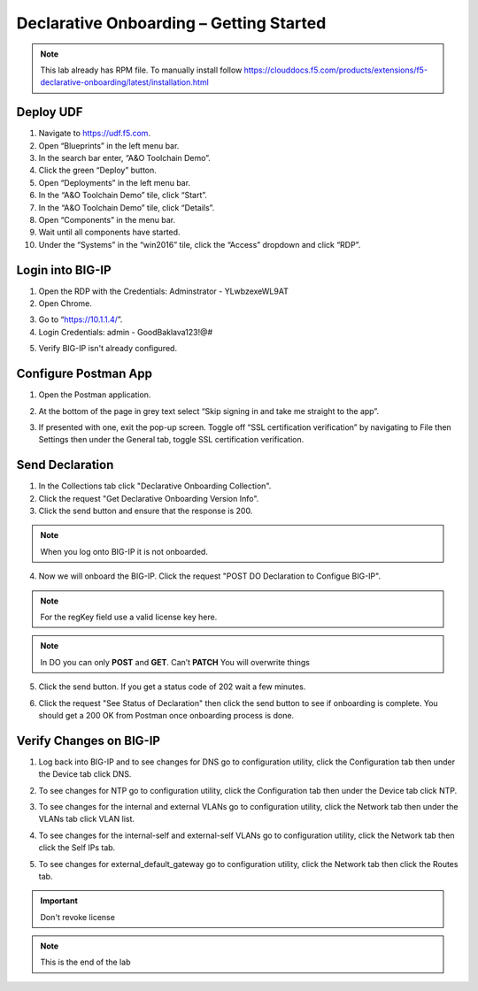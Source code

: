 Declarative Onboarding – Getting Started
-----------------------------------

.. NOTE:: This lab already has RPM file. 
   To manually install follow https://clouddocs.f5.com/products/extensions/f5-declarative-onboarding/latest/installation.html

Deploy UDF
~~~~~~~~~~ 
.. image:: /_static/udf.png

1. Navigate to https://udf.f5.com.

2. Open “Blueprints” in the left menu bar.

3. In the search bar enter, “A&O Toolchain Demo”.

4. Click the green “Deploy” button.

5. Open “Deployments” in the left menu bar.

6. In the “A&O Toolchain Demo” tile, click “Start”.

7. In the “A&O Toolchain Demo” tile, click “Details”.

8. Open “Components” in the menu bar.

9. Wait until all components have started.

10. Under the “Systems” in the “win2016” tile, click the “Access” dropdown and click “RDP”.

.. image:: /_static/rdp.png

Login into BIG-IP
~~~~~~~~~~~~~~~~~

1. Open the RDP with the Credentials: Adminstrator - YLwbzexeWL9AT

2. Open Chrome.

.. image:: /_static/chrome.png

3. Go to “https://10.1.1.4/”.

4. Login Credentials: admin - GoodBaklava123!@#

.. image:: /_static/DO_Chrome.png

5. Verify BIG-IP isn't already configured.  

Configure Postman App
~~~~~~~~~~~~~~~~~~~~~  
1. Open the Postman application.

.. image:: /_static/desktop.png

2. At the bottom of the page in grey text select “Skip signing in and take me straight to the app”.

.. image:: /_static/skip.png

3. If presented with one, exit the pop-up screen. Toggle off “SSL certification verification” by navigating to File then Settings then under the General tab, toggle SSL certification verification.

.. image:: /_static/settings.png

.. image:: /_static/ssl.png


Send Declaration
~~~~~~~~~~~~~~~~    

1. In the Collections tab click "Declarative Onboarding Collection".

2. Click the request "Get Declarative Onboarding Version Info". 

3. Click the send button and ensure that the response is 200.

.. image:: /_static/2_1-1.png

.. NOTE:: When you log onto BIG-IP it is not onboarded.

.. image:: /_static/2_1.png

4. Now we will onboard the BIG-IP. Click the request "POST DO Declaration to Configue BIG-IP". 

.. NOTE:: For the regKey field use a valid license key here.

.. code-block:: JSON
   :linenos:
   :emphasize-lines: 11

    {
        "schemaVersion": "1.0.0",
        "class": "Device",
        "async": true,
        "Common": {
            "class": "Tenant",
            "hostname": "ip-10-1-1-4.us-west-2.compute.internal",
            "myLicense": {
                "class": "License",
                "licenseType": "regKey",
                "regKey": "AAAAA-BBBBB-CCCCC-DDDDD-EEEEEEE"
            },
            "myProvisioning": {
                "class": "Provision",
                "ltm": "nominal"
            },
            "myDns": {
                "class": "DNS",
                "nameServers": [
                    "8.8.8.8"
                ],
                "search": [
                    "f5.com"
                ]
            },
            "myNtp": {
                "class": "NTP",
                "servers": [
                    "0.pool.ntp.org",
                    "1.pool.ntp.org"
                ],
                "timezone": "UTC"
            },
            "internal": {
                "class": "VLAN",
                "interfaces": [
                    {
                        "name": "1.1",
                        "tagged": false
                    }
                ]
            },
            "internal-self": {
                "class": "SelfIp",
                "address": "10.1.10.99/24",
                "vlan": "internal",
                "allowService": "default",
                "trafficGroup": "traffic-group-local-only"
            },
            "external": {
                "class": "VLAN",
                "interfaces": [
                    {
                        "name": "1.2",
                        "tagged": false
                    }
                ]
            },
            "external-self": {
                "class": "SelfIp",
                "address": "10.1.20.99/24",
                "vlan": "external",
                "allowService": "none",
                "trafficGroup": "traffic-group-local-only"
            },
            "external_default_gateway": {
                "class": "Route",
                "gw": "10.1.10.9",
                "network": "default",
                "mtu": 1500
            }
        }
    }

.. NOTE::
   In DO you can only **POST** and **GET**. Can’t **PATCH** You will overwrite things

5. Click the send button. If you get a status code of 202 wait a few minutes.

.. image:: /_static/2_1-2.png

6. Click the request "See Status of Declaration" then click the send button to see if onboarding is complete. You should get a 200 OK from Postman once onboarding process is done.

.. image:: /_static/2_1-3.png

Verify Changes on BIG-IP
~~~~~~~~~~~~~~~~~~~~~~~~ 

1. Log back into BIG-IP and to see changes for DNS go to configuration utility, click the Configuration tab then under the Device tab click DNS.  

.. image:: /_static/dns.png

2. To see changes for NTP go to configuration utility, click the Configuration tab then under the Device tab click NTP.  

.. image:: /_static/ntp.png

3. To see changes for the internal and external VLANs go to configuration utility, click the Network tab then under the VLANs tab click VLAN list.  

.. image:: /_static/vlan.png

4. To see changes for the internal-self and external-self VLANs go to configuration utility, click the Network tab then click the Self IPs tab.  

.. image:: /_static/selfip.png

5. To see changes for external_default_gateway go to configuration utility, click the Network tab then click the Routes tab.  

.. image:: /_static/external_gw.png


.. IMPORTANT::
   Don't revoke license 

.. NOTE:: This is the end of the lab